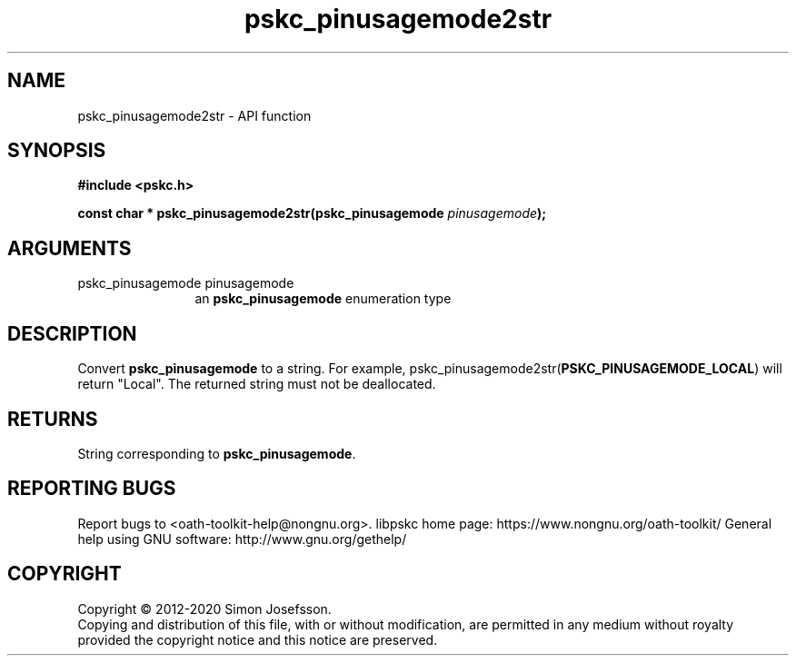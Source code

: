 .\" DO NOT MODIFY THIS FILE!  It was generated by gdoc.
.TH "pskc_pinusagemode2str" 3 "2.6.7" "libpskc" "libpskc"
.SH NAME
pskc_pinusagemode2str \- API function
.SH SYNOPSIS
.B #include <pskc.h>
.sp
.BI "const char * pskc_pinusagemode2str(pskc_pinusagemode " pinusagemode ");"
.SH ARGUMENTS
.IP "pskc_pinusagemode pinusagemode" 12
an \fBpskc_pinusagemode\fP enumeration type
.SH "DESCRIPTION"
Convert \fBpskc_pinusagemode\fP to a string.  For example,
pskc_pinusagemode2str(\fBPSKC_PINUSAGEMODE_LOCAL\fP) will return
"Local".  The returned string must not be deallocated.
.SH "RETURNS"
String corresponding to \fBpskc_pinusagemode\fP.
.SH "REPORTING BUGS"
Report bugs to <oath-toolkit-help@nongnu.org>.
libpskc home page: https://www.nongnu.org/oath-toolkit/
General help using GNU software: http://www.gnu.org/gethelp/
.SH COPYRIGHT
Copyright \(co 2012-2020 Simon Josefsson.
.br
Copying and distribution of this file, with or without modification,
are permitted in any medium without royalty provided the copyright
notice and this notice are preserved.
